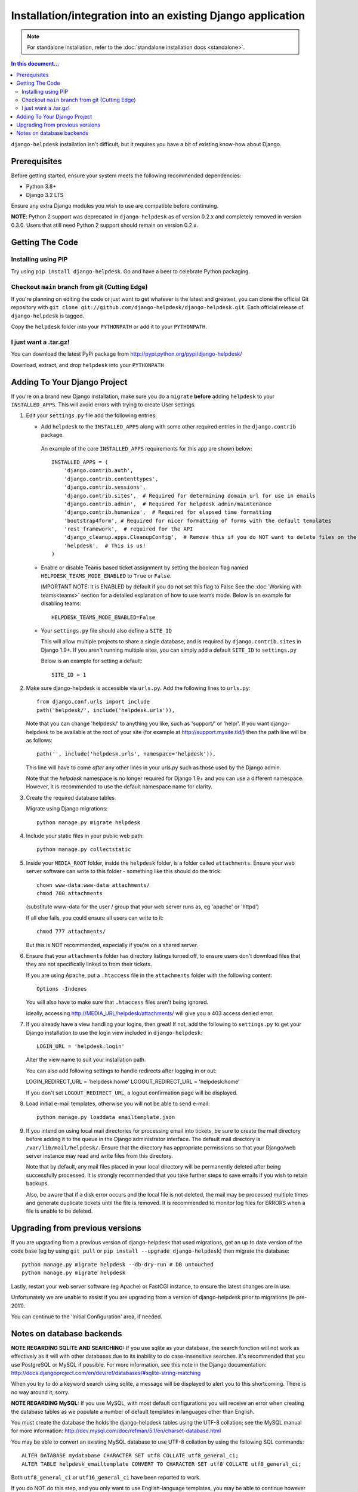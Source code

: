 Installation/integration into an existing Django application
============================================================

.. note:: 

    For standalone installation, refer to the :doc:`standalone installation docs <standalone>`.

.. contents:: In this document...
   :depth: 2

``django-helpdesk`` installation isn't difficult, but it requires you have a bit 
of existing know-how about Django.


Prerequisites
-------------

Before getting started, ensure your system meets the following recommended dependencies:

* Python 3.8+
* Django 3.2 LTS
  
Ensure any extra Django modules you wish to use are compatible before continuing.

**NOTE**: Python 2 support was deprecated in ``django-helpdesk`` as of version 0.2.x
and completely removed in version 0.3.0. Users that still need Python 2 support should
remain on version 0.2.x.


Getting The Code
----------------

Installing using PIP
~~~~~~~~~~~~~~~~~~~~

Try using ``pip install django-helpdesk``. Go and have a beer to celebrate Python packaging.

Checkout ``main`` branch from git (Cutting Edge)
~~~~~~~~~~~~~~~~~~~~~~~~~~~~~~~~~~~~~~~~~~~~~~~~

If you're planning on editing the code or just want to get whatever is the latest 
and greatest, you can clone the official Git repository with 
``git clone git://github.com/django-helpdesk/django-helpdesk.git``. Each official 
release of ``django-helpdesk`` is tagged.

Copy the ``helpdesk`` folder into your ``PYTHONPATH`` or add it to your ``PYTHONPATH``.

I just want a .tar.gz!
~~~~~~~~~~~~~~~~~~~~~~

You can download the latest PyPi package from http://pypi.python.org/pypi/django-helpdesk/

Download, extract, and drop ``helpdesk`` into your ``PYTHONPATH``

Adding To Your Django Project
-----------------------------

If you're on a brand new Django installation, make sure you do a ``migrate``
**before** adding ``helpdesk`` to your ``INSTALLED_APPS``. This will avoid
errors with trying to create User settings.

1. Edit your ``settings.py`` file add the following entries:
   
   - Add ``helpdesk`` to the ``INSTALLED_APPS`` along with some other required 
     entries in the ``django.contrib`` package.

    An example of the core  ``INSTALLED_APPS`` requirements for this app 
    are shown below::

        INSTALLED_APPS = (
            'django.contrib.auth',
            'django.contrib.contenttypes',
            'django.contrib.sessions',
            'django.contrib.sites',  # Required for determining domain url for use in emails
            'django.contrib.admin',  # Required for helpdesk admin/maintenance
            'django.contrib.humanize',  # Required for elapsed time formatting
            'bootstrap4form', # Required for nicer formatting of forms with the default templates
            'rest_framework',  # required for the API
            'django_cleanup.apps.CleanupConfig',  # Remove this if you do NOT want to delete files on the file system when the associated record is deleted in the database
            'helpdesk',  # This is us!
        )

   - Enable or disable Teams based ticket assignment by setting the boolean flag named 
     ``HELPDESK_TEAMS_MODE_ENABLED`` to ``True`` or ``False``.
   
     IMPORTANT NOTE: It is ENABLED by default if you do not set this flag to False
     See the :doc:`Working with teams<teams>` section for a detailed explanation of how to 
     use teams mode.  
     Below is an example for disabling teams::

        HELPDESK_TEAMS_MODE_ENABLED=False 

   - Your ``settings.py`` file should also define a ``SITE_ID``
   
     This will allow multiple projects to share a single database, and is 
     required by ``django.contrib.sites`` in Django 1.9+.
     If you aren't running multiple sites, you can simply add a default 
     ``SITE_ID`` to ``settings.py``

     Below is an example for setting a default::
        
        SITE_ID = 1

2. Make sure django-helpdesk is accessible via ``urls.py``. Add the 
   following lines to ``urls.py``::

    from django.conf.urls import include
    path('helpdesk/', include('helpdesk.urls')),

   Note that you can change 'helpdesk/' to anything you like, such as 
   'support/' or 'help/'. If you want django-helpdesk to be available at 
   the root of your site (for example at http://support.mysite.tld/) then 
   the path line will be as follows::

    path('', include('helpdesk.urls', namespace='helpdesk')),

   This line will have to come *after* any other lines in your urls.py such 
   as those used by the Django admin.

   Note that the `helpdesk` namespace is no longer required for Django 1.9+ 
   and you can use a different namespace.
   However, it is recommended to use the default namespace name for clarity.

3. Create the required database tables.

   Migrate using Django migrations::

    python manage.py migrate helpdesk

4. Include your static files in your public web path::

    python manage.py collectstatic

5. Inside your ``MEDIA_ROOT`` folder, inside the ``helpdesk`` folder, is a 
   folder called ``attachments``. Ensure your web server software can write 
   to this folder - something like this should do the trick::

    chown www-data:www-data attachments/
    chmod 700 attachments

   (substitute www-data for the user / group that your web server runs as, eg 
   'apache' or 'httpd')

   If all else fails, you could ensure all users can write to it::

    chmod 777 attachments/

   But this is NOT recommended, especially if you're on a shared server.

6. Ensure that your ``attachments`` folder has directory listings turned off, 
   to ensure users don't download files that they are not specifically linked 
   to from their tickets.

   If you are using Apache, put a ``.htaccess`` file in the ``attachments`` 
   folder with the following content::

    Options -Indexes

   You will also have to make sure that ``.htaccess`` files aren't being ignored.

   Ideally, accessing http://MEDIA_URL/helpdesk/attachments/ will give you a 403 
   access denied error.

7. If you already have a view handling your logins, then great! If not, add the 
   following to ``settings.py`` to get your Django installation to use the login 
   view included in ``django-helpdesk``::

    LOGIN_URL = 'helpdesk:login'

   Alter the view name to suit your installation path.

   You can also add following settings to handle redirects after logging in or out::

   LOGIN_REDIRECT_URL = 'helpdesk:home'
   LOGOUT_REDIRECT_URL = 'helpdesk:home'

   If you don't set ``LOGOUT_REDIRECT_URL``, a logout confirmation page will be displayed.

8. Load initial e-mail templates, otherwise you will not be able to send e-mail::

    python manage.py loaddata emailtemplate.json

9. If you intend on using local mail directories for processing email into tickets, 
   be sure to create the mail directory before adding it to the queue in the 
   Django administrator interface. The default mail directory is 
   ``/var/lib/mail/helpdesk/``. Ensure that the directory has appropriate 
   permissions so that your Django/web server instance may read and write 
   files from this directory.

   Note that by default, any mail files placed in your local directory will be 
   permanently deleted after being successfully processed. It is strongly recommended 
   that you take further steps to save emails if you wish to retain backups.

   Also, be aware that if a disk error occurs and the local file is not deleted, 
   the mail may be processed multiple times and generate duplicate tickets until 
   the file is removed. It is recommended to monitor log files for ERRORS when a 
   file is unable to be deleted.

Upgrading from previous versions
--------------------------------

If you are upgrading from a previous version of django-helpdesk that used
migrations, get an up to date version of the code base (eg by using
``git pull`` or ``pip install --upgrade django-helpdesk``) then migrate the database::

    python manage.py migrate helpdesk --db-dry-run # DB untouched
    python manage.py migrate helpdesk

Lastly, restart your web server software (eg Apache) or FastCGI instance, to
ensure the latest changes are in use.

Unfortunately we are unable to assist if you are upgrading from a
version of django-helpdesk prior to migrations (ie pre-2011).

You can continue to the 'Initial Configuration' area, if needed.

Notes on database backends
--------------------------

**NOTE REGARDING SQLITE AND SEARCHING:**
If you use sqlite as your database, the search function will not work as
effectively as it will with other databases due to its inability to do
case-insensitive searches. It's recommended that you use PostgreSQL or MySQL
if possible. For more information, see this note in the Django documentation:
http://docs.djangoproject.com/en/dev/ref/databases/#sqlite-string-matching

When you try to do a keyword search using sqlite, a message will be displayed
to alert you to this shortcoming. There is no way around it, sorry.

**NOTE REGARDING MySQL:**
If you use MySQL, with most default configurations you will receive an error
when creating the database tables as we populate a number of default templates
in languages other than English.

You must create the database the holds the django-helpdesk tables using the
UTF-8 collation; see the MySQL manual for more information:
http://dev.mysql.com/doc/refman/5.1/en/charset-database.html

You may be able to convert an existing MySQL database to use UTF-8 collation
by using the following SQL commands::

    ALTER DATABASE mydatabase CHARACTER SET utf8 COLLATE utf8_general_ci;
    ALTER TABLE helpdesk_emailtemplate CONVERT TO CHARACTER SET utf8 COLLATE utf8_general_ci;

Both ``utf8_general_ci`` or ``utf16_general_ci`` have been reported to work.

If you do NOT do this step, and you only want to use English-language templates,
you may be able to continue however you will receive a warning when running the
'migrate' commands.
